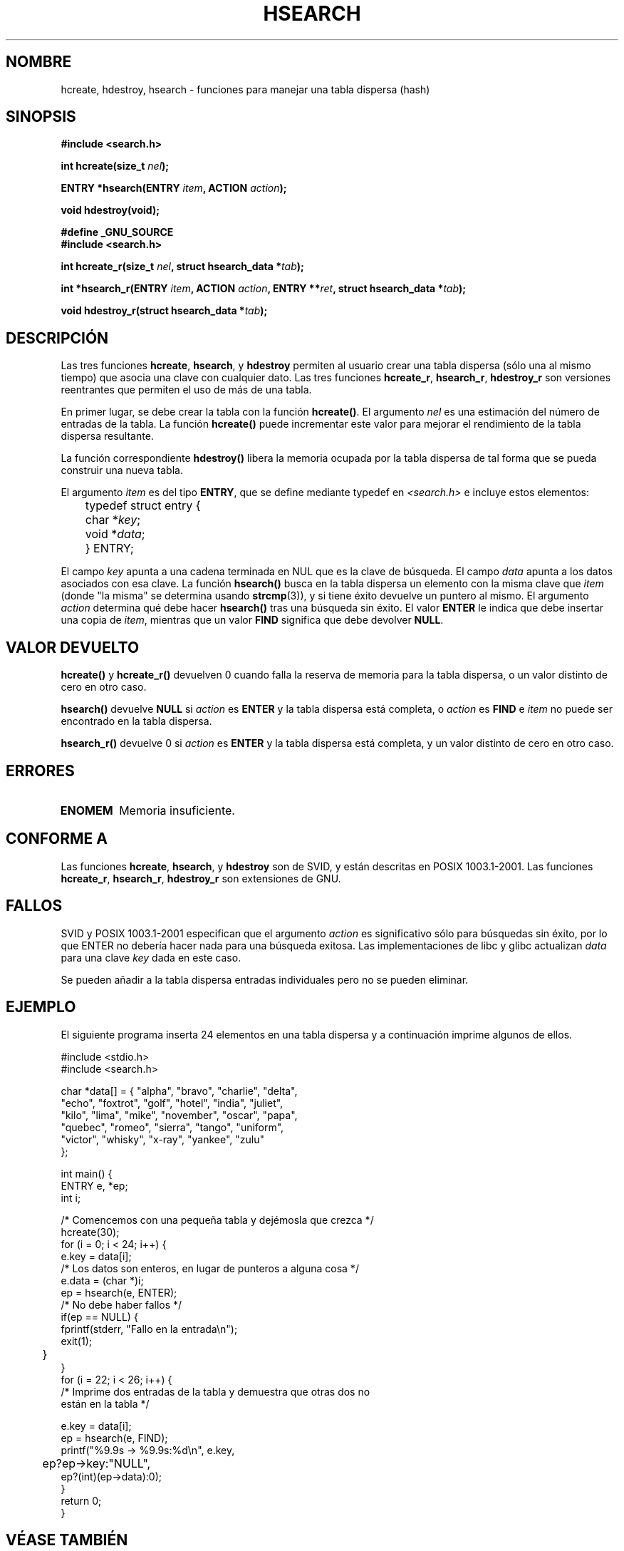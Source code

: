 .\" Hey Emacs! This file is -*- nroff -*- source.
.\" Copyright 1993 Ulrich Drepper (drepper@karlsruhe.gmd.de)
.\"
.\" This is free documentation; you can redistribute it and/or
.\" modify it under the terms of the GNU General Public License as
.\" published by the Free Software Foundation; either version 2 of
.\" the License, or (at your option) any later version.
.\"
.\" The GNU General Public License's references to "object code"
.\" and "executables" are to be interpreted as the output of any
.\" document formatting or typesetting system, including
.\" intermediate and printed output.
.\"
.\" This manual is distributed in the hope that it will be useful,
.\" but WITHOUT ANY WARRANTY; without even the implied warranty of
.\" MERCHANTABILITY or FITNESS FOR A PARTICULAR PURPOSE.  See the
.\" GNU General Public License for more details.
.\"
.\" You should have received a copy of the GNU General Public
.\" License along with this manual; if not, write to the Free
.\" Software Foundation, Inc., 59 Temple Place, Suite 330, Boston, MA 02111,
.\" USA.
.\"
.\" References consulted:
.\"     SunOS 4.1.1 man pages
.\" Modified Sat Sep 30 21:52:01 1995 by Jim Van Zandt <jrv@vanzandt.mv.com>
.\" Remarks from dhw@gamgee.acad.emich.edu Fri Jun 19 06:46:31 1998
.\" Modified 2001-12-26, aeb
.\"
.\" Translated into spanish by José Miguel Gurpegui Mar 12 1998
.\" <jmgurpe@unav.es>
.\" Traducción revisada por Miguel Pérez Ibars <mpi79470@alu.um.es> el 19-marzo-2005
.\"
.TH HSEARCH 3 "26 diciembre 2001" "GNU" "Manual del Programador de Linux"
.SH NOMBRE
hcreate, hdestroy, hsearch \- funciones para manejar una tabla dispersa
(hash)
.SH SINOPSIS
.B #include <search.h>
.sp
.BI "int hcreate(size_t " nel );
.sp
.BI "ENTRY *hsearch(ENTRY " item ", ACTION " action );
.sp
.B "void hdestroy(void);"
.sp 2
.B #define _GNU_SOURCE
.br
.B #include <search.h>
.sp
.BI "int hcreate_r(size_t " nel ", struct hsearch_data *" tab );
.sp
.BI "int *hsearch_r(ENTRY " item ", ACTION " action ,
.BI "ENTRY **" ret ", struct hsearch_data *" tab );
.sp
.BI "void hdestroy_r(struct hsearch_data *" tab );
.SH DESCRIPCIÓN
Las tres funciones
.BR hcreate ,
.BR hsearch ,
y
.BR hdestroy
permiten al usuario crear una tabla dispersa (sólo una al mismo tiempo) 
que asocia una clave con cualquier dato.
Las tres funciones
.BR hcreate_r ,
.BR hsearch_r ,
.BR hdestroy_r
son versiones reentrantes que permiten el uso de más de una tabla.
.PP
En primer lugar, se debe crear la tabla con la función \fBhcreate()\fP.
El argumento \fInel\fP es una estimación del número de entradas de la tabla.
La función \fBhcreate()\fP puede incrementar este valor para mejorar el rendimiento de
la tabla dispersa resultante. 
.PP
La función correspondiente \fBhdestroy()\fP libera la memoria ocupada por la
tabla dispersa de tal forma que se pueda construir una nueva tabla.
.PP
El argumento \fIitem\fP es del tipo \fBENTRY\fP, que se define mediante typedef
en \fI<search.h>\fP e incluye estos elementos:
.sp
.nf
	typedef struct entry { 
	    char *\fIkey\fP;
	    void *\fIdata\fP; 
	} ENTRY;
.fi
.sp
El campo \fIkey\fP apunta a una cadena terminada en NUL que es la clave de
búsqueda. 
El campo \fIdata\fP apunta a los datos asociados con esa clave.
La función \fBhsearch()\fP busca en la tabla dispersa un
elemento con la misma clave que \fIitem\fP (donde "la misma" se determina usando
.BR strcmp (3)), 
y si tiene éxito devuelve un
puntero al mismo.  
El argumento \fIaction\fP determina qué debe hacer \fBhsearch()\fP
tras una búsqueda sin éxito. El valor \fBENTER\fP le indica que debe
insertar una copia de \fIitem\fP, mientras que un valor \fBFIND\fP significa que
debe devolver \fBNULL\fP.
.SH "VALOR DEVUELTO"
\fBhcreate()\fP y \fBhcreate_r()\fP devuelven 0 cuando falla la reserva de memoria
para la tabla dispersa, o un valor distinto de cero en otro caso.
.LP
\fBhsearch()\fP devuelve \fBNULL\fP si \fIaction\fP es \fBENTER\fP y
la tabla dispersa está completa, o \fIaction\fP es \fBFIND\fP e \fIitem\fP
no puede ser encontrado en la tabla dispersa.
.LP
\fBhsearch_r()\fP devuelve 0 si \fIaction\fP es \fBENTER\fP y
la tabla dispersa está completa, y un valor distinto de cero en otro caso.
.SH ERRORES
.TP
.B ENOMEM
Memoria insuficiente.
.SH "CONFORME A"
Las funciones
.BR hcreate ,
.BR hsearch ,
y
.BR hdestroy
son de SVID, y están descritas en POSIX 1003.1-2001.
Las funciones
.BR hcreate_r ,
.BR hsearch_r ,
.BR hdestroy_r
son extensiones de GNU.
.SH FALLOS
SVID y POSIX 1003.1-2001 especifican que el argumento \fIaction\fP
es significativo sólo para búsquedas sin éxito, por lo que ENTER
no debería hacer nada para una búsqueda exitosa. Las implementaciones
de libc y glibc actualizan \fIdata\fP para una clave \fIkey\fP dada
en este caso.
.\" Tue Jan 29 09:27:40 2002: fixed in latest glibc snapshot
.LP
Se pueden añadir a la tabla dispersa entradas individuales pero no se pueden eliminar.
.SH EJEMPLO
.PP
El siguiente programa inserta 24 elementos en una tabla dispersa y a
continuación imprime algunos de ellos.
.nf

    #include <stdio.h>
    #include <search.h>
    
    char *data[] = { "alpha", "bravo", "charlie", "delta",
         "echo", "foxtrot", "golf", "hotel", "india", "juliet",
         "kilo", "lima", "mike", "november", "oscar", "papa",
         "quebec", "romeo", "sierra", "tango", "uniform",
         "victor", "whisky", "x-ray", "yankee", "zulu" 
    };

    int main() {
      ENTRY e, *ep;
      int i;
    
      /* Comencemos con una pequeña tabla y dejémosla que crezca */
      hcreate(30);
      for (i = 0; i < 24; i++) {
          e.key = data[i]; 
          /* Los datos son enteros, en lugar de punteros a alguna cosa */
          e.data = (char *)i;
          ep = hsearch(e, ENTER);
          /* No debe haber fallos */
          if(ep == NULL) {
             fprintf(stderr, "Fallo en la entrada\\n");
             exit(1);
	  }
      }
      for (i = 22; i < 26; i++) {
        /* Imprime dos entradas de la tabla y demuestra que otras dos no
           están en la tabla */
       
          e.key = data[i];
          ep = hsearch(e, FIND);
          printf("%9.9s -> %9.9s:%d\\n", e.key, 
	         ep?ep->key:"NULL", 
                 ep?(int)(ep->data):0);
      }
      return 0;
    }

.fi
.SH "VÉASE TAMBIÉN"
.BR bsearch (3),
.BR lsearch (3),
.BR tsearch (3),
.BR malloc (3)
